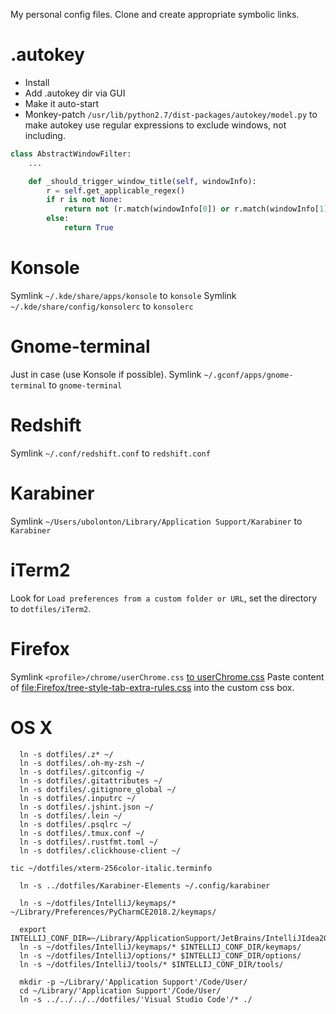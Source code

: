 My personal config files. Clone and create appropriate symbolic links.

* .autokey
- Install
- Add .autokey dir via GUI
- Make it auto-start
- Monkey-patch =/usr/lib/python2.7/dist-packages/autokey/model.py= to make autokey use regular expressions to exclude windows, not including.
#+begin_src python
class AbstractWindowFilter:
    ...

    def _should_trigger_window_title(self, windowInfo):
        r = self.get_applicable_regex()
        if r is not None:
            return not (r.match(windowInfo[0]) or r.match(windowInfo[1]))
        else:
            return True
#+end_src


* Konsole
Symlink =~/.kde/share/apps/konsole= to =konsole=
Symlink =~/.kde/share/config/konsolerc= to =konsolerc=

* Gnome-terminal
Just in case (use Konsole if possible).
Symlink =~/.gconf/apps/gnome-terminal= to =gnome-terminal=

* Redshift
Symlink =~/.conf/redshift.conf= to =redshift.conf=

* Karabiner
Symlink =~/Users/ubolonton/Library/Application Support/Karabiner= to =Karabiner=

* iTerm2
Look for ~Load preferences from a custom folder or URL~, set the directory to =dotfiles/iTerm2=.

* Firefox
Symlink ~<profile>/chrome/userChrome.css~ [[file:Firefox/userChrome.css][to userChrome.css]]
Paste content of [[file:Firefox/tree-style-tab-extra-rules.css]] into the custom css box.

* OS X
#+begin_src shell
  ln -s dotfiles/.z* ~/
  ln -s dotfiles/.oh-my-zsh ~/
  ln -s dotfiles/.gitconfig ~/
  ln -s dotfiles/.gitattributes ~/
  ln -s dotfiles/.gitignore_global ~/
  ln -s dotfiles/.inputrc ~/
  ln -s dotfiles/.jshint.json ~/
  ln -s dotfiles/.lein ~/
  ln -s dotfiles/.psqlrc ~/
  ln -s dotfiles/.tmux.conf ~/
  ln -s dotfiles/.rustfmt.toml ~/
  ln -s dotfiles/.clickhouse-client ~/

tic ~/dotfiles/xterm-256color-italic.terminfo

  ln -s ../dotfiles/Karabiner-Elements ~/.config/karabiner

  ln -s ~/dotfiles/IntelliJ/keymaps/* ~/Library/Preferences/PyCharmCE2018.2/keymaps/

  export INTELLIJ_CONF_DIR=~/Library/ApplicationSupport/JetBrains/IntelliJIdea2021.1
  ln -s ~/dotfiles/IntelliJ/keymaps/* $INTELLIJ_CONF_DIR/keymaps/
  ln -s ~/dotfiles/IntelliJ/options/* $INTELLIJ_CONF_DIR/options/
  ln -s ~/dotfiles/IntelliJ/tools/* $INTELLIJ_CONF_DIR/tools/

  mkdir -p ~/Library/'Application Support'/Code/User/
  cd ~/Library/'Application Support'/Code/User/
  ln -s ../../../../dotfiles/'Visual Studio Code'/* ./
#+end_src
